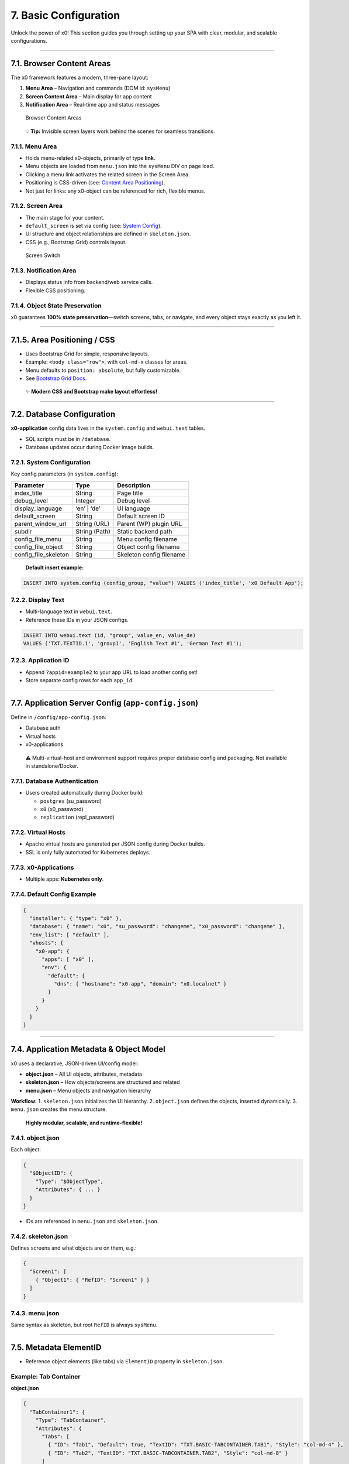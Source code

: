 7. Basic Configuration
======================

Unlock the power of x0! This section guides you through setting up your
SPA with clear, modular, and scalable configurations.

--------------

7.1. Browser Content Areas
--------------------------

The x0 framework features a modern, three-pane layout:

1. **Menu Area** – Navigation and commands (DOM id: ``sysMenu``)
2. **Screen Content Area** – Main display for app content
3. **Notification Area** – Real-time app and status messages

.. figure:: images/x0-browser-content-areas.png
   :alt: Browser Content Areas

   Browser Content Areas

..

   💡 **Tip:** Invisible screen layers work behind the scenes for
   seamless transitions.

7.1.1. Menu Area
~~~~~~~~~~~~~~~~

-  Holds menu-related x0-objects, primarily of type **link**.
-  Menu objects are loaded from ``menu.json`` into the ``sysMenu`` DIV
   on page load.
-  Clicking a menu link activates the related screen in the Screen Area.
-  Positioning is CSS-driven (see: `Content Area
   Positioning <#content-area-positioning>`__).
-  Not just for links: any x0-object can be referenced for rich,
   flexible menus.

7.1.2. Screen Area
~~~~~~~~~~~~~~~~~~

-  The main stage for your content.
-  ``default_screen`` is set via config (see: `System
   Config <#systemconfig>`__).
-  UI structure and object relationships are defined in
   ``skeleton.json``.
-  CSS (e.g., Bootstrap Grid) controls layout.

.. figure:: images/x0-screen-switch.png
   :alt: Screen Switch

   Screen Switch

7.1.3. Notification Area
~~~~~~~~~~~~~~~~~~~~~~~~

-  Displays status info from backend/web service calls.
-  Flexible CSS positioning.

7.1.4. Object State Preservation
~~~~~~~~~~~~~~~~~~~~~~~~~~~~~~~~

x0 guarantees **100% state preservation**—switch screens, tabs, or
navigate, and every object stays exactly as you left it.

--------------

7.1.5. Area Positioning / CSS
-----------------------------

-  Uses Bootstrap Grid for simple, responsive layouts.
-  Example: ``<body class="row">``, with ``col-md-x`` classes for areas.
-  Menu defaults to ``position: absolute``, but fully customizable.
-  See `Bootstrap Grid
   Docs <https://getbootstrap.com/docs/5.3/layout/grid/>`__.

..

   ✨ **Modern CSS and Bootstrap make layout effortless!**

--------------

7.2. Database Configuration
---------------------------

**x0-application** config data lives in the ``system.config`` and
``webui.text`` tables.

-  SQL scripts must be in ``/database``.
-  Database updates occur during Docker image builds.

7.2.1. System Configuration
~~~~~~~~~~~~~~~~~~~~~~~~~~~

Key config parameters (in ``system.config``):

+----------------------+--------------+--------------------------------+
| Parameter            | Type         | Description                    |
+======================+==============+================================+
| index_title          | String       | Page title                     |
+----------------------+--------------+--------------------------------+
| debug_level          | Integer      | Debug level                    |
+----------------------+--------------+--------------------------------+
| display_language     | ‘en’ \| ‘de’ | UI language                    |
+----------------------+--------------+--------------------------------+
| default_screen       | String       | Default screen ID              |
+----------------------+--------------+--------------------------------+
| parent_window_url    | String (URL) | Parent (WP) plugin URL         |
+----------------------+--------------+--------------------------------+
| subdir               | String       | Static backend path            |
|                      | (Path)       |                                |
+----------------------+--------------+--------------------------------+
| config_file_menu     | String       | Menu config filename           |
+----------------------+--------------+--------------------------------+
| config_file_object   | String       | Object config filename         |
+----------------------+--------------+--------------------------------+
| config_file_skeleton | String       | Skeleton config filename       |
+----------------------+--------------+--------------------------------+

..

   **Default insert example:**

.. code:: sql

   INSERT INTO system.config (config_group, "value") VALUES ('index_title', 'x0 Default App');

7.2.2. Display Text
~~~~~~~~~~~~~~~~~~~

-  Multi-language text in ``webui.text``.
-  Reference these IDs in your JSON configs.

.. code:: sql

   INSERT INTO webui.text (id, "group", value_en, value_de)
   VALUES ('TXT.TEXTID.1', 'group1', 'English Text #1', 'German Text #1');

7.2.3. Application ID
~~~~~~~~~~~~~~~~~~~~~

-  Append ``?appid=example2`` to your app URL to load another config
   set!
-  Store separate config rows for each ``app_id``.

--------------

7.7. Application Server Config (``app-config.json``)
----------------------------------------------------

Define in ``/config/app-config.json``:

-  Database auth
-  Virtual hosts
-  x0-applications

..

   ⚠️ Multi-virtual-host and environment support requires proper
   database config and packaging. Not available in standalone/Docker.

7.7.1. Database Authentication
~~~~~~~~~~~~~~~~~~~~~~~~~~~~~~

-  Users created automatically during Docker build:

   -  ``postgres`` (su_password)
   -  ``x0`` (x0_password)
   -  ``replication`` (repl_password)

7.7.2. Virtual Hosts
~~~~~~~~~~~~~~~~~~~~

-  Apache virtual hosts are generated per JSON config during Docker
   builds.
-  SSL is only fully automated for Kubernetes deploys.

7.7.3. x0-Applications
~~~~~~~~~~~~~~~~~~~~~~

-  Multiple apps: **Kubernetes only**.

7.7.4. Default Config Example
~~~~~~~~~~~~~~~~~~~~~~~~~~~~~

.. code:: json

   {
     "installer": { "type": "x0" },
     "database": { "name": "x0", "su_password": "changeme", "x0_password": "changeme" },
     "env_list": [ "default" ],
     "vhosts": {
       "x0-app": {
         "apps": [ "x0" ],
         "env": {
           "default": {
             "dns": { "hostname": "x0-app", "domain": "x0.localnet" }
           }
         }
       }
     }
   }

--------------

7.4. Application Metadata & Object Model
----------------------------------------

x0 uses a declarative, JSON-driven UI/config model:

-  **object.json** – All UI objects, attributes, metadata
-  **skeleton.json** – How objects/screens are structured and related
-  **menu.json** – Menu objects and navigation hierarchy

**Workflow:** 1. ``skeleton.json`` initializes the UI hierarchy. 2.
``object.json`` defines the objects, inserted dynamically. 3.
``menu.json`` creates the menu structure.

   **Highly modular, scalable, and runtime-flexible!**

7.4.1. object.json
~~~~~~~~~~~~~~~~~~

Each object:

.. code:: json

   {
     "$ObjectID": {
       "Type": "$ObjectType",
       "Attributes": { ... }
     }
   }

-  IDs are referenced in ``menu.json`` and ``skeleton.json``.

7.4.2. skeleton.json
~~~~~~~~~~~~~~~~~~~~

Defines screens and what objects are on them, e.g.:

.. code:: json

   {
     "Screen1": [
       { "Object1": { "RefID": "Screen1" } }
     ]
   }

7.4.3. menu.json
~~~~~~~~~~~~~~~~

Same syntax as skeleton, but root ``RefID`` is always ``sysMenu``.

--------------

7.5. Metadata ElementID
-----------------------

-  Reference object elements (like tabs) via ``ElementID`` property in
   ``skeleton.json``.

Example: Tab Container
~~~~~~~~~~~~~~~~~~~~~~

**object.json**

.. code:: json

   {
     "TabContainer1": {
       "Type": "TabContainer",
       "Attributes": {
         "Tabs": [
           { "ID": "Tab1", "Default": true, "TextID": "TXT.BASIC-TABCONTAINER.TAB1", "Style": "col-md-4" },
           { "ID": "Tab2", "TextID": "TXT.BASIC-TABCONTAINER.TAB2", "Style": "col-md-8" }
         ]
       }
     }
   }

**skeleton.json**

.. code:: json

   {
     "Screen1": [
       { "TabContainer1": { "RefID": "Screen1" } },
       { "Text1": { "RefID": "TabContainer1", "ElementID": "Tab1" } },
       { "Text2": { "RefID": "TabContainer1", "ElementID": "Tab2" } }
     ]
   }

--------------

7.6. Object Templates
---------------------

-  Add custom object templates via ``template_file`` and ``setup_class``
   config parameters in the DB.
-  Place ``.js`` templates in ``/static``.
-  See: `Object Modeling <#devobjectmodeling>`__

--------------

**🚀 x0: Modular, Dynamic, and Developer Friendly**

With JSON-powered configuration, robust state management, and modern CSS
support, x0 is built for serious SPA development—without sacrificing
flexibility or performance.
